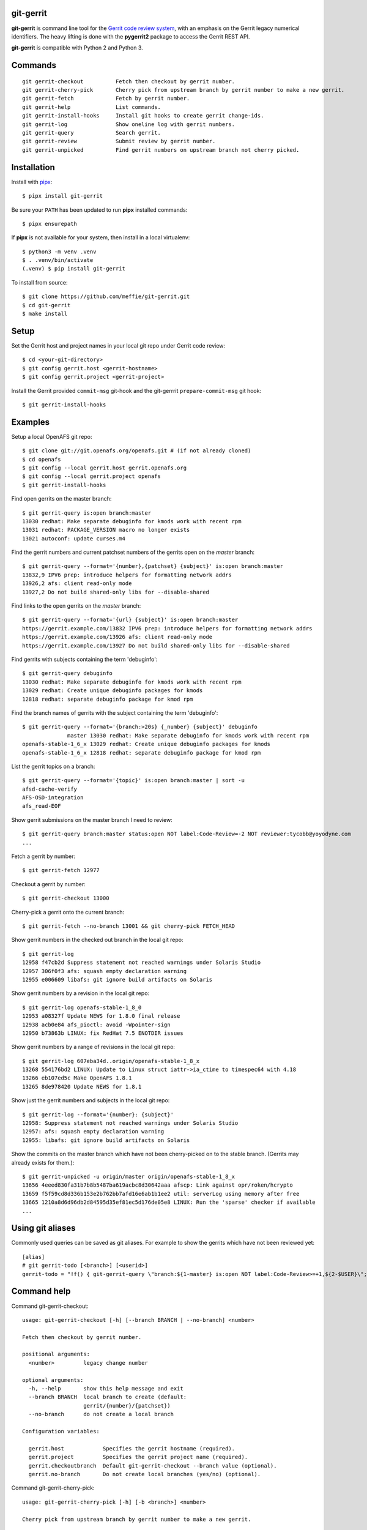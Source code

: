 git-gerrit
==========

**git-gerrit** is command line tool for the `Gerrit code review system`_, with an
emphasis on the Gerrit legacy numerical identifiers.  The heavy lifting is done
with the **pygerrit2** package to access the Gerrit REST API.

.. _Gerrit code review system: https://www.gerritcodereview.com/

**git-gerrit** is compatible with Python 2 and Python 3.

Commands
========

.. begin git-gerrit desc

::

    git gerrit-checkout          Fetch then checkout by gerrit number.
    git gerrit-cherry-pick       Cherry pick from upstream branch by gerrit number to make a new gerrit.
    git gerrit-fetch             Fetch by gerrit number.
    git gerrit-help              List commands.
    git gerrit-install-hooks     Install git hooks to create gerrit change-ids.
    git gerrit-log               Show oneline log with gerrit numbers.
    git gerrit-query             Search gerrit.
    git gerrit-review            Submit review by gerrit number.
    git gerrit-unpicked          Find gerrit numbers on upstream branch not cherry picked.

.. end git-gerrit desc

Installation
============

Install with `pipx`_::

    $ pipx install git-gerrit

Be sure your ``PATH`` has been updated to run **pipx** installed commands::

    $ pipx ensurepath

If **pipx** is not available for your system, then install in a local
virtualenv::

    $ python3 -m venv .venv
    $ . .venv/bin/activate
    (.venv) $ pip install git-gerrit

To install from source::

    $ git clone https://github.com/meffie/git-gerrit.git
    $ cd git-gerrit
    $ make install

.. _pipx: https://pipx.pypa.io/stable/

Setup
=====

Set the Gerrit host and project names in your local git repo under Gerrit code
review::

    $ cd <your-git-directory>
    $ git config gerrit.host <gerrit-hostname>
    $ git config gerrit.project <gerrit-project>

Install the Gerrit provided ``commit-msg`` git-hook and the git-gerrrit ``prepare-commit-msg``
git hook::

    $ git gerrit-install-hooks

Examples
========

Setup a local OpenAFS git repo::

    $ git clone git://git.openafs.org/openafs.git # (if not already cloned)
    $ cd openafs
    $ git config --local gerrit.host gerrit.openafs.org
    $ git config --local gerrit.project openafs
    $ git gerrit-install-hooks

Find open gerrits on the master branch::

    $ git gerrit-query is:open branch:master
    13030 redhat: Make separate debuginfo for kmods work with recent rpm
    13031 redhat: PACKAGE_VERSION macro no longer exists
    13021 autoconf: update curses.m4

Find the gerrit numbers and current patchset numbers of the gerrits open on the
`master` branch::

    $ git gerrit-query --format='{number},{patchset} {subject}' is:open branch:master
    13832,9 IPV6 prep: introduce helpers for formatting network addrs
    13926,2 afs: client read-only mode
    13927,2 Do not build shared-only libs for --disable-shared

Find links to the open gerrits on the `master` branch::

    $ git gerrit-query --format='{url} {subject}' is:open branch:master
    https://gerrit.example.com/13832 IPV6 prep: introduce helpers for formatting network addrs
    https://gerrit.example.com/13926 afs: client read-only mode
    https://gerrit.example.com/13927 Do not build shared-only libs for --disable-shared

Find gerrits with subjects containing the term 'debuginfo'::

    $ git gerrit-query debuginfo
    13030 redhat: Make separate debuginfo for kmods work with recent rpm
    13029 redhat: Create unique debuginfo packages for kmods
    12818 redhat: separate debuginfo package for kmod rpm

Find the branch names of gerrits with the subject containing the term 'debuginfo'::

    $ git gerrit-query --format='{branch:>20s} {_number} {subject}' debuginfo
                  master 13030 redhat: Make separate debuginfo for kmods work with recent rpm
    openafs-stable-1_6_x 13029 redhat: Create unique debuginfo packages for kmods
    openafs-stable-1_6_x 12818 redhat: separate debuginfo package for kmod rpm



List the gerrit topics on a branch::

    $ git gerrit-query --format='{topic}' is:open branch:master | sort -u
    afsd-cache-verify
    AFS-OSD-integration
    afs_read-EOF

Show gerrit submissions on the master branch I need to review::

    $ git gerrit-query branch:master status:open NOT label:Code-Review=-2 NOT reviewer:tycobb@yoyodyne.com
    ...

Fetch a gerrit by number::

    $ git gerrit-fetch 12977

Checkout a gerrit by number::

    $ git gerrit-checkout 13000

Cherry-pick a gerrit onto the current branch::

    $ git gerrit-fetch --no-branch 13001 && git cherry-pick FETCH_HEAD

Show gerrit numbers in the checked out branch in the local git repo::

    $ git gerrit-log
    12958 f47cb2d Suppress statement not reached warnings under Solaris Studio
    12957 306f0f3 afs: squash empty declaration warning
    12955 e006609 libafs: git ignore build artifacts on Solaris

Show gerrit numbers by a revision in the local git repo::

    $ git gerrit-log openafs-stable-1_8_0
    12953 a08327f Update NEWS for 1.8.0 final release
    12938 acb0e84 afs_pioctl: avoid -Wpointer-sign
    12950 b73863b LINUX: fix RedHat 7.5 ENOTDIR issues

Show gerrit numbers by a range of revisions in the local git repo::

    $ git gerrit-log 607eba34d..origin/openafs-stable-1_8_x
    13268 554176bd2 LINUX: Update to Linux struct iattr->ia_ctime to timespec64 with 4.18
    13266 eb107ed5c Make OpenAFS 1.8.1
    13265 8de978420 Update NEWS for 1.8.1

Show just the gerrit numbers and subjects in the local git repo::

    $ git gerrit-log --format='{number}: {subject}'
    12958: Suppress statement not reached warnings under Solaris Studio
    12957: afs: squash empty declaration warning
    12955: libafs: git ignore build artifacts on Solaris

Show the commits on the master branch which have not been cherry-picked on to
the stable branch. (Gerrits may already exists for them.)::

    $ git gerrit-unpicked -u origin/master origin/openafs-stable-1_8_x
    13656 4eeed830fa31b7b8b5487ba619acbc8d30642aaa afscp: Link against opr/roken/hcrypto
    13659 f5f59cd8d336b153e2b762bb7afd16e6ab1b1ee2 util: serverLog using memory after free
    13665 1210a8d6d96db2d84595d35ef81ec5d176de05e8 LINUX: Run the 'sparse' checker if available
    ...


Using git aliases
=================

Commonly used queries can be saved as git aliases. For example to show the
gerrits which have not been reviewed yet::

    [alias]
    # git gerrit-todo [<branch>] [<userid>]
    gerrit-todo = "!f() { git-gerrit-query \"branch:${1-master} is:open NOT label:Code-Review>=+1,${2-$USER}\"; }; f"

Command help
============

.. begin git-gerrit help

Command git-gerrit-checkout::

    usage: git-gerrit-checkout [-h] [--branch BRANCH | --no-branch] <number>
    
    Fetch then checkout by gerrit number.
    
    positional arguments:
      <number>         legacy change number
    
    optional arguments:
      -h, --help       show this help message and exit
      --branch BRANCH  local branch to create (default:
                       gerrit/{number}/{patchset})
      --no-branch      do not create a local branch
    
    Configuration variables:
    
      gerrit.host            Specifies the gerrit hostname (required).
      gerrit.project         Specifies the gerrit project name (required).
      gerrit.checkoutbranch  Default git-gerrit-checkout --branch value (optional).
      gerrit.no-branch       Do not create local branches (yes/no) (optional).

Command git-gerrit-cherry-pick::

    usage: git-gerrit-cherry-pick [-h] [-b <branch>] <number>
    
    Cherry pick from upstream branch by gerrit number to make a new gerrit.
    
    positional arguments:
      <number>              legacy change number
    
    optional arguments:
      -h, --help            show this help message and exit
      -b <branch>, --branch <branch>
                            upstream branch (default: origin/master)
    
    Notes:
    
    This command will create a new gerrit Change-Id in the new cherry-picked commit
    if the git hooks have been installed with git-gerrit-install-hooks
    
    Example:
    
      $ git gerrit-install-hooks
      $ git gerrit-query is:merged branch:master 'fix the frobinator'
      1234 fix the frobinator
      ...
      $ git fetch origin
      $ git checkout -b fix origin/the-stable-branch
      ...
      $ git gerrit-cherry-pick 1234 -b origin/master
      [fix f378563c94] fix the frobinator
      Date: Fri Apr 4 10:27:10 2014 -0400
      2 files changed, 37 insertions(+), 12 deletions(-)
      $ git push gerrit HEAD:refs/for/the-stable-branch

Command git-gerrit-fetch::

    usage: git-gerrit-fetch [-h] [--checkout] [--branch BRANCH | --no-branch]
                            <number>
    
    Fetch by gerrit number.
    
    positional arguments:
      <number>         legacy change number
    
    optional arguments:
      -h, --help       show this help message and exit
      --checkout       checkout after fetch
      --branch BRANCH  local branch to create (default:
                       gerrit/{number}/{patchset})
      --no-branch      do not create a local branch
    
    Configuration variables:
    
      gerrit.host           Specifies the gerrit hostname (required).
      gerrit.project        Specifies the gerrit project name (required).
      gerrit.fetchbranch    Default git-gerrit-fetch --branch value (optional).
      gerrit.no-branch      Do not create local branches (yes/no) (optional).

Command git-gerrit-help::

    usage: git-gerrit-help [-h]
    
    List commands.
    
    optional arguments:
      -h, --help  show this help message and exit

Command git-gerrit-install-hooks::

    usage: git-gerrit-install-hooks [-h]
    
    Install git hooks to create gerrit change-ids.
    
    optional arguments:
      -h, --help  show this help message and exit
    
    Configuration variables:
    
      gerrit.host           Specifies the gerrit hostname (required).

Command git-gerrit-log::

    usage: git-gerrit-log [-h] [--format FORMAT] [-n NUMBER] [-r] [-l] [revision]
    
    Show oneline log with gerrit numbers.
    
    positional arguments:
      revision              revision range
    
    optional arguments:
      -h, --help            show this help message and exit
      --format FORMAT       output format (default: "{number} {hash} {subject}")
      -n NUMBER, --number NUMBER
                            number of commits
      -r, --reverse         reverse order
      -l, --long-hash       show full sha1 hash
    
    Available --format template fields: number, hash, subject
    
    Configuration variables:
    
      gerrit.queryformat    Default git-gerrit-query --format value (optional).
      gerrit.remote         Remote name of the localref --format field (default: origin)

Command git-gerrit-query::

    usage: git-gerrit-query [-h] [-n <number>] [-f <format>] [--dump] [--details]
                            <term> [<term> ...]
    
    Search gerrit.
    
    positional arguments:
      <term>                search term
    
    optional arguments:
      -h, --help            show this help message and exit
      -n <number>, --number <number>
                            limit the number of results
      -f <format>, --format <format>
                            output format template (default: "{number} {subject}")
      --dump                debug data dump
      --details             get extra details for debug --dump
    
    Available --format template fields:
    
    branch, change_id, created, current_revision, deletions, hash,
    hashtags, host, id, insertions, localref, number, owner, patchset,
    project, ref, status, subject, submittable, submitted, topic, updated,
    url
    
    Configuration variables:
    
      gerrit.host           Specifies the gerrit hostname (required).
      gerrit.project        Specifies the gerrit project name (required).
      gerrit.queryformat    Default git-gerrit-query --format value (optional).
      gerrit.remote         Remote name of the localref --format field (default: origin)

Command git-gerrit-review::

    usage: git-gerrit-review [-h] [--branch <branch>] [--message <message>]
                             [--code-review {-2,-1,0,+1,+2}]
                             [--verified {-1,0,+1}] [--abandon | --restore]
                             [--add-reviewer <email>]
                             <number>
    
    Submit review by gerrit number.
    
    positional arguments:
      <number>              gerrit change number
    
    optional arguments:
      -h, --help            show this help message and exit
      --branch <branch>     Branch name
      --message <message>   Review message
      --code-review {-2,-1,0,+1,+2}
                            Code review vote
      --verified {-1,0,+1}  Verified vote
      --abandon             Set status to abandoned
      --restore             Set status to open
      --add-reviewer <email>
                            Invite reviewer (this option may be given more than
                            once)
    
    Examples:
    
      $ git gerrit-review --message="Good Job" --code-review="+1" 12345
      $ git gerrit-review --message="Works for me" --verified="+1" 12345
      $ git gerrit-review --add-reviewer="tycobb@yoyodyne.com" --add-reviewer="foo@bar.com" 12345
    
    Configuration variables:
    
      gerrit.host           Specifies the gerrit hostname (required).
      gerrit.project        Specifies the gerrit project name (required).

Command git-gerrit-unpicked::

    usage: git-gerrit-unpicked [-h] [-u UPSTREAM_BRANCH] [-f <format>]
                               downstream_branch
    
    Find gerrit numbers on upstream branch not cherry picked.
    
    positional arguments:
      downstream_branch     downstream branch name
    
    optional arguments:
      -h, --help            show this help message and exit
      -u UPSTREAM_BRANCH, --upstream-branch UPSTREAM_BRANCH
                            upstream branch name
      -f <format>, --format <format>
                            output format template (default: "{number} {hash}
                            {subject}")
    
    Configuration variables:
    
      gerrit.unpickedformat    Default git-gerrit-query --format value (optional).



.. end git-gerrit help

See Also
========

See the `git-review`_ project for a more complete git/gerrit workflow tool.

.. _git-review: https://www.mediawiki.org/wiki/Gerrit/git-review
